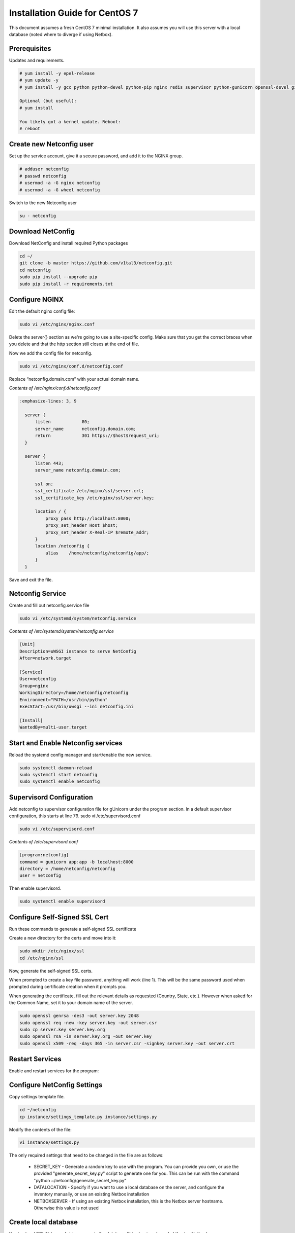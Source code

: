 Installation Guide for CentOS 7
================================================================

This document assumes a fresh CentOS 7 minimal installation. It also assumes
you will use this server with a local database (noted where to diverge if using
Netbox). 


Prerequisites
^^^^^^^^^^^^^

Updates and requirements.

.. code-block:: text

    # yum install -y epel-release
    # yum update -y
    # yum install -y gcc python python-devel python-pip nginx redis supervisor python-gunicorn openssl-devel git openldap-devel uwsgi policycoreutils-python

    Optional (but useful):
    # yum install 
    
    You likely got a kernel update. Reboot:
    # reboot


Create new Netconfig user
^^^^^^^^^^^^^^^^^^^^^^^^^

Set up the service account, give it a secure password, and add it to the NGINX
group.

.. code-block:: text

    # adduser netconfig
    # passwd netconfig
    # usermod -a -G nginx netconfig
    # usermod -a -G wheel netconfig

Switch to the new Netconfig user

.. code-block:: text

    su - netconfig


Download NetConfig
^^^^^^^^^^^^^^^^^^

Download NetConfig and install required Python packages

.. code-block:: text

    cd ~/
    git clone -b master https://github.com/v1tal3/netconfig.git
    cd netconfig
    sudo pip install --upgrade pip
    sudo pip install -r requirements.txt


Configure NGINX
^^^^^^^^^^^^^^^

Edit the default nginx config file:

.. code-block:: text

    sudo vi /etc/nginx/nginx.conf

Delete the server{} section as we're going to use a site-specific config. Make
sure that you get the correct braces when you delete and that the http section
still closes at the end of file. 

Now we add the config file for netconfig.

.. code-block:: text

    sudo vi /etc/nginx/conf.d/netconfig.conf

Replace “netconfig.domain.com” with your actual domain name.

*Contents of /etc/nginx/conf.d/netconfig.conf*

.. code-block:: text

  :emphasize-lines: 3, 9

    server {
        listen            80;
        server_name       netconfig.domain.com;
        return            301 https://$host$request_uri;
    }
    
    server {
        listen 443;
        server_name netconfig.domain.com;

        ssl on;
        ssl_certificate /etc/nginx/ssl/server.crt;
        ssl_certificate_key /etc/nginx/ssl/server.key;

        location / {
            proxy_pass http://localhost:8000;
            proxy_set_header Host $host;
            proxy_set_header X-Real-IP $remote_addr;
        }
        location /netconfig {
            alias    /home/netconfig/netconfig/app/;
        }
    }

Save and exit the file.

Netconfig Service
^^^^^^^^^^^^^^^^^

Create and fill out netconfig.service file

.. code-block:: text

    sudo vi /etc/systemd/system/netconfig.service

*Contents of /etc/systemd/system/netconfig.service*

.. code-block:: text

    [Unit]
    Description=uWSGI instance to serve NetConfig
    After=network.target

    [Service]
    User=netconfig
    Group=nginx
    WorkingDirectory=/home/netconfig/netconfig
    Environment="PATH=/usr/bin/python"
    ExecStart=/usr/bin/uwsgi --ini netconfig.ini

    [Install]
    WantedBy=multi-user.target

Start and Enable Netconfig services
^^^^^^^^^^^^^^^^^^^^^^^^^^^^^^^^^^^

Reload the systemd config manager and start/enable the new service.

.. code-block:: text

    sudo systemctl daemon-reload
    sudo systemctl start netconfig
    sudo systemctl enable netconfig

Supervisord Configuration
^^^^^^^^^^^^^^^^^^^^^^^^^

Add netconfig to supervisor configuration file for gUnicorn under the program section.
In a default supervisor configuration, this starts at line 79. sudo vi /etc/supervisord.conf

.. code-block:: text

    sudo vi /etc/supervisord.conf

*Contents of /etc/supervisord.conf*

.. code-block:: text

    [program:netconfig]
    command = gunicorn app:app -b localhost:8000
    directory = /home/netconfig/netconfig
    user = netconfig

Then enable supervisord.

.. code-block:: text

    sudo systemctl enable supervisord

Configure Self-Signed SSL Cert
^^^^^^^^^^^^^^^^^^^^^^^^^^^^^^

Run these commands to generate a self-signed SSL certificate

Create a new directory for the certs and move into it:

.. code-block:: text

    sudo mkdir /etc/nginx/ssl
    cd /etc/nginx/ssl

Now, generate the self-signed SSL certs.

When prompted to create a key file password, anything will work (line 1).  
This will be the same password used when prompted during certificate creation
when it prompts you.

When generating the certificate, fill out the relevant details as requested 
(Country, State, etc.).  However when asked for the Common Name, set it to your
domain name of the server.

.. code-block:: text

    sudo openssl genrsa -des3 -out server.key 2048
    sudo openssl req -new -key server.key -out server.csr
    sudo cp server.key server.key.org
    sudo openssl rsa -in server.key.org -out server.key
    sudo openssl x509 -req -days 365 -in server.csr -signkey server.key -out server.crt


Restart Services
^^^^^^^^^^^^^^^^

Enable and restart services for the program:

.. code-block:: text
    sudo systemctl enable nginx
    sudo systemctl restart nginx
    sudo systemctl enable supervisord
    sudo systemctl restart supervisord
    sudo supervisorctl reread
    sudo supervisorctl update
    sudo supervisorctl restart netconfig

Configure NetConfig Settings
^^^^^^^^^^^^^^^^^^^^^^^^^^^^

Copy settings template file.

.. code-block:: text

    cd ~/netconfig
    cp instance/settings_template.py instance/settings.py

Modify the contents of the file:

.. code-block:: text

    vi instance/settings.py

The only required settings that need to be changed in the file are as follows:

    * SECRET_KEY - Generate a random key to use with the program. You can provide you own, or use the provided "generate_secret_key.py" script to generate one for you. This can be run with the command "python ~/netconfig/generate_secret_key.py"

    * DATALOCATION - Specify if you want to use a local database on the server, and configure the inventory manually, or use an existing Netbox installation

    * NETBOXSERVER - If using an existing Netbox installation, this is the Netbox server hostname. Otherwise this value is not used

Create local database
^^^^^^^^^^^^^^^^^^^^^

If using local SQLAlchemy database, create the database (this step is not needed if using Netbox)

.. code-block:: text

    python db_create.py

Restart NetConfig Service
^^^^^^^^^^^^^^^^^^^^^^^^^

Restart Netconfig service for all changes to take effect

.. code-block:: text

    sudo supervisorctl restart netconfig

Start and enable Redis:

.. code-block:: text

    sudo systemctl enable redis
    sudo systemctl start redis

Final security changes
^^^^^^^^^^^^^^^^^^^^^^

Open the proper ports using firewall-cmd:

.. code-block:: text

    sudo firewall-cmd --permanent --add-port 80/tcp
    sudo firewall-cmd --permanent --add-port 443/tcp
    sudo firewall-cmd --reload

And apply the needed SELinux permissions:

.. code-block:: text

    sudo setsebool -P httpd_can_network_connect 1

Important next steps!
^^^^^^^^^^^^^^^^^^^^^

If using Netbox, please consult the Netbox Integration section for instructions on setting up Netbox to interface with Netconfig

Credit
^^^^^^

Credit to Reddit user /u/thewhitedragon for writing the template used for this
instruction set.

Credit /u/admiralspark for the CentOS instructions. 